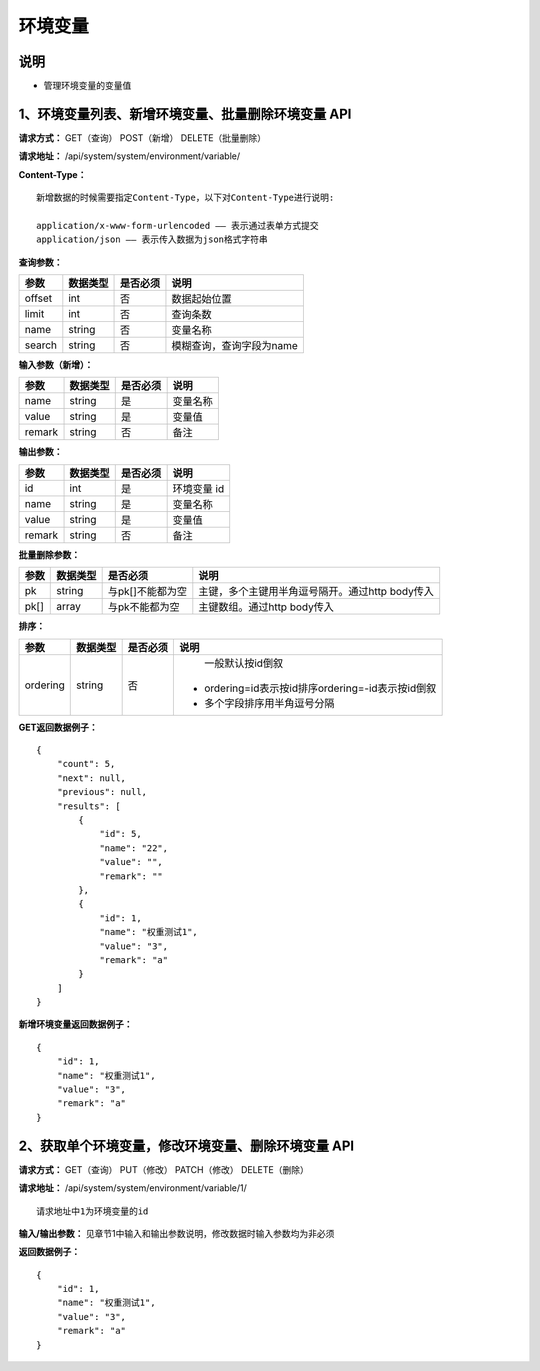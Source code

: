 
环境变量
======================

说明
-----------------------
- 管理环境变量的变量值

1、环境变量列表、新增环境变量、批量删除环境变量 API
----------------------------------------------------------------------------------------------------------

**请求方式：**    GET（查询） POST（新增） DELETE（批量删除）


**请求地址：**    /api/system/system/environment/variable/


**Content-Type：**
::

    新增数据的时候需要指定Content-Type，以下对Content-Type进行说明:

    application/x-www-form-urlencoded —— 表示通过表单方式提交
    application/json —— 表示传入数据为json格式字符串


**查询参数：**

+------------------------+------------+------------+------------------------------------------------+
|**参数**                |**数据类型**|**是否必须**|**说明**                                        |
+------------------------+------------+------------+------------------------------------------------+
| offset                 | int        | 否         | 数据起始位置                                   |
+------------------------+------------+------------+------------------------------------------------+
| limit                  | int        | 否         | 查询条数                                       |
+------------------------+------------+------------+------------------------------------------------+
| name                   | string     | 否         | 变量名称                                       |
+------------------------+------------+------------+------------------------------------------------+
| search                 | string     | 否         | 模糊查询，查询字段为name                       |
+------------------------+------------+------------+------------------------------------------------+



**输入参数（新增）：**

+------------------------+------------+------------+------------------------------------------------+
|**参数**                |**数据类型**|**是否必须**|**说明**                                        |
+------------------------+------------+------------+------------------------------------------------+
| name                   | string     | 是         | 变量名称                                       |
+------------------------+------------+------------+------------------------------------------------+
| value                  | string     | 是         | 变量值                                         |
+------------------------+------------+------------+------------------------------------------------+
| remark                 | string     | 否         | 备注                                           |
+------------------------+------------+------------+------------------------------------------------+

**输出参数：**

+------------------------+------------+------------+------------------------------------------------+
|**参数**                |**数据类型**|**是否必须**|**说明**                                        |
+------------------------+------------+------------+------------------------------------------------+
| id                     | int        | 是         | 环境变量 id                                    |
+------------------------+------------+------------+------------------------------------------------+
| name                   | string     | 是         | 变量名称                                       |
+------------------------+------------+------------+------------------------------------------------+
| value                  | string     | 是         | 变量值                                         |
+------------------------+------------+------------+------------------------------------------------+
| remark                 | string     | 否         | 备注                                           |
+------------------------+------------+------------+------------------------------------------------+

**批量删除参数：**

+------------------------+------------+-------------------+-------------------------------------------------+
|**参数**                |**数据类型**|**是否必须**       |**说明**                                         |
+------------------------+------------+-------------------+-------------------------------------------------+
| pk                     | string     | 与pk[]不能都为空  | 主键，多个主键用半角逗号隔开。通过http body传入 |
+------------------------+------------+-------------------+-------------------------------------------------+
| pk[]                   | array      | 与pk不能都为空    | 主键数组。通过http body传入                     |
+------------------------+------------+-------------------+-------------------------------------------------+

**排序：**

+------------------------+------------+-------------------+---------------------------------------------------+
|**参数**                |**数据类型**|**是否必须**       |**说明**                                           |
+------------------------+------------+-------------------+---------------------------------------------------+
|                        |            |                   |   一般默认按id倒叙                                |
| ordering               | string     | 否                | - ordering=id表示按id排序ordering=-id表示按id倒叙 |
|                        |            |                   | - 多个字段排序用半角逗号分隔                      |
+------------------------+------------+-------------------+---------------------------------------------------+

**GET返回数据例子：**
::

    {
        "count": 5,
        "next": null,
        "previous": null,
        "results": [
            {
                "id": 5,
                "name": "22",
                "value": "",
                "remark": ""
            },
            {
                "id": 1,
                "name": "权重测试1",
                "value": "3",
                "remark": "a"
            }
        ]
    }

**新增环境变量返回数据例子：**
::

    {
        "id": 1,
        "name": "权重测试1",
        "value": "3",
        "remark": "a"
    }


2、获取单个环境变量，修改环境变量、删除环境变量 API
----------------------------------------------------------------------------------------------------

**请求方式：**    GET（查询） PUT（修改） PATCH（修改） DELETE（删除）

**请求地址：**    /api/system/system/environment/variable/1/
::

    请求地址中1为环境变量的id


**输入/输出参数：**   见章节1中输入和输出参数说明，修改数据时输入参数均为非必须

**返回数据例子：**
::

    {
        "id": 1,
        "name": "权重测试1",
        "value": "3",
        "remark": "a"
    }

